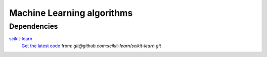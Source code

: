Machine Learning algorithms
===========================

Dependencies
------------

scikit-learn_
    `Get the latest code`_ from: `git@github.com:scikit-learn/scikit-learn.git`

.. _scikit-learn: http://scikit-learn.org/stable/
.. _`Get the latest code`: http://scikit-learn.org/stable/developers/index.html#retrieving-the-latest-code
